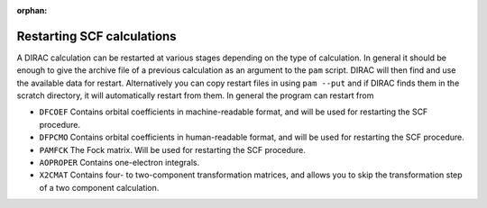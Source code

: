 :orphan:


Restarting SCF calculations
===========================

A DIRAC calculation can be restarted at various stages depending on the type of
calculation. In general it should be enough to give the archive file of a
previous calculation as an argument to the ``pam`` script.  DIRAC will then
find and use the available data for restart.  Alternatively you can copy
restart files in using ``pam --put`` and if DIRAC finds them in the scratch
directory, it will automatically restart from them.  In general the program can
restart from

-  ``DFCOEF`` Contains orbital coefficients in machine-readable format, and will be used for
   restarting the SCF procedure.
-  ``DFPCMO`` Contains orbital coefficients in human-readable format, and will be used for
   restarting the SCF procedure.
-  ``PAMFCK`` The Fock matrix. Will be used for restarting the SCF procedure.
-  ``AOPROPER`` Contains one-electron integrals.
-  ``X2CMAT`` Contains four- to two-component transformation matrices,
   and allows you to skip the transformation step of a two component
   calculation.
